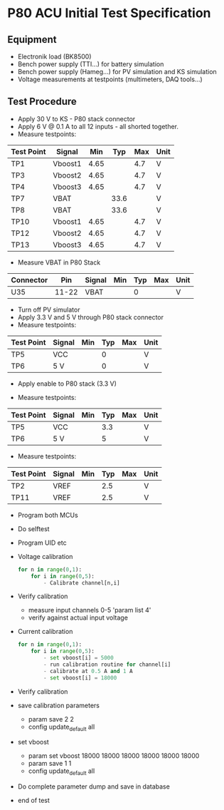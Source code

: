 * P80 ACU Initial Test Specification

** Equipment
- Electronik load (BK8500)
- Bench power supply (TTI...) for battery simulation
- Bench power supply (Hameg...) for PV simulation and KS simulation
- Voltage measurements at testpoints (multimeters, DAQ tools...)

** Test Procedure
- Apply 30 V to KS - P80 stack connector
- Apply 6 V @ 0.1 A to all 12 inputs - all shorted together. 
- Measure testpoints:

|------------+---------+------+------+-----+------|
| Test Point | Signal  |  Min |  Typ | Max | Unit |
|------------+---------+------+------+-----+------|
| TP1        | Vboost1 | 4.65 |      | 4.7 | V    |
| TP3        | Vboost2 | 4.65 |      | 4.7 | V    |
| TP4        | Vboost3 | 4.65 |      | 4.7 | V    |
| TP7        | VBAT    |      | 33.6 |     | V    |
| TP8        | VBAT    |      | 33.6 |     | V    |
| TP10       | Vboost1 | 4.65 |      | 4.7 | V    |
| TP12       | Vboost2 | 4.65 |      | 4.7 | V    |
| TP13       | Vboost3 | 4.65 |      | 4.7 | V    |
|------------+---------+------+------+-----+------|

- Measure VBAT in P80 Stack

|-----------+-------+--------+-----+-----+-----+------|
| Connector |   Pin | Signal | Min | Typ | Max | Unit |
|-----------+-------+--------+-----+-----+-----+------|
| U35       | 11-22 | VBAT   |     |   0 |     | V    |
|-----------+-------+--------+-----+-----+-----+------|

- Turn off PV simulator
- Apply 3.3 V and 5 V through P80 stack connector
- Measure testpoints:

|------------+--------+-----+-----+-----+------|
| Test Point | Signal | Min | Typ | Max | Unit |
|------------+--------+-----+-----+-----+------|
| TP5        | VCC    |     |   0 |     | V    |
| TP6        | 5 V    |     |   0 |     | V    |
|------------+--------+-----+-----+-----+------|

- Apply enable to P80 stack (3.3 V)

- Measure testpoints:

|------------+--------+-----+-----+-----+------|
| Test Point | Signal | Min | Typ | Max | Unit |
|------------+--------+-----+-----+-----+------|
| TP5        | VCC    |     | 3.3 |     | V    |
| TP6        | 5 V    |     |   5 |     | V    |
|------------+--------+-----+-----+-----+------|

- Measure testpoints:

|------------+--------+-----+-----+-----+------|
| Test Point | Signal | Min | Typ | Max | Unit |
|------------+--------+-----+-----+-----+------|
| TP2        | VREF   |     | 2.5 |     | V    |
| TP11       | VREF   |     | 2.5 |     | V    |
|------------+--------+-----+-----+-----+------|

- Program both MCUs
- Do selftest
- Program UID etc
- Voltage calibration
 #+BEGIN_SRC python
  for n in range(0,1):
      for i in range(0,5):
          - Calibrate channel[n,i]
 #+END_SRC

- Verify calibration
  - measure input channels 0-5 'param list 4'
  - verify against actual input voltage

- Current calibration
 #+BEGIN_SRC python
  for n in range(0,1):
      for i in range(0,5):
          - set vboost[i] = 5000
          - run calibration routine for channel[i]
          - calibrate at 0.5 A and 1 A
          - set vboost[i] = 18000
 #+END_SRC

- Verify calibration
- save calibration parameters
  - param save 2 2
  - config update_default all
- set vboost
  - param set vboost 18000 18000 18000 18000 18000 18000
  - param save 1 1
  - config update_default all

- Do complete parameter dump and save in database
- end of test

